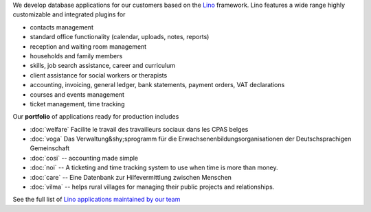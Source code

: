.. title: Lino solutions
   

.. straight | powerful | flexible | stable | modular | free | maintainable

.. _Lino: http://www.lino-framework.org

We develop database applications for our customers based on the Lino_
framework. Lino features a wide range highly customizable and
integrated plugins for

- contacts management
- standard office functionality (calendar, uploads, notes,
  reports)
- reception and waiting room management
- households and family members
- skills, job search assistance, career and curriculum  
- client assistance for social workers or therapists
- accounting, invoicing, general ledger, bank statements, payment
  orders, VAT declarations
- courses and events management  
- ticket management, time tracking

Our **portfolio** of applications ready for production includes

- :doc:`welfare` Facilite le travail des travailleurs sociaux dans les CPAS belges
- :doc:`voga` Das Verwaltung&shy;sprogramm für die
  Erwachsenenbildungsorganisationen der Deutschsprachigen Gemeinschaft
- :doc:`cosi` -- accounting made simple
- :doc:`noi` -- A ticketing and time tracking system to use when time is
  more than money.
- :doc:`care` -- Eine Datenbank zur Hilfevermittlung zwischen Menschen
- :doc:`vilma` -- helps rural villages for managing their public
  projects and relationships.

See the full list of `Lino applications maintained by our team
<http://www.lino-framework.org/api/index.html>`__

.. .. raw html

    <div class="container">
      <div class="row text-center">

        <div class="col-md-4 text-center">
        <a href="/welfare">
          <img src="/lino_logo.png" width="50px"/>
          <h2>Lino Welfare</h2>
          </a>
          <p>Facilite le travail des travailleurs sociaux dans les CPAS belges</p>
        </div>

        <div class="col-md-4 text-center">
        <a href="/voga">
          <img src="/lino_logo.png" width="50px"/>
          <h2>Lino Voga</h2>
          </a>
          <p>Das Verwaltung&shy;sprogramm für 
          die Erwachsenen&shy;bildungs&shy;organisationen der Deutschsprachigen Gemeinschaft</p>
         </div>

      </div>
      <div class="row text-center">

        <div class="col-md-3">
          <a href="/fr/cosi"><img src="/lino_logo.png" width="50px"/>
          <h2>Lino Così</h2>
          </a>
          <p>Une <b>co</b>mptabilit&egrave; <b>si</b>mple?
          c'est comme ça qu'on aime la compta!
          </p>
        </div>


        <div class="col-md-3">
          <a href="/noi"><img src="/lino_logo.png" width="50px"/>
          <h2>Lino Noi</h2>
          </a>
          <p>A ticketing and time tracking system to use when time is
          more than money.</p>
        </div>

        <div class="col-md-3 text-center">
        <a href="/care">
          <img src="/lino_logo.png" width="50px"/>
          <h2>Lino Care</h2>
          </a>
          <p>Eine Datenbank zur Hilfevermittlung zwischen Menschen</p>
         </div>

        <div class="col-md-3 text-center">
          <a href="/about">
          <img src="/rumma_logo.png" width="60px"/>
          <h2>Your project here</h2>
          </a>
          <p>We are open for new ideas</p>
         </div>


      </div>
    </div>


    
